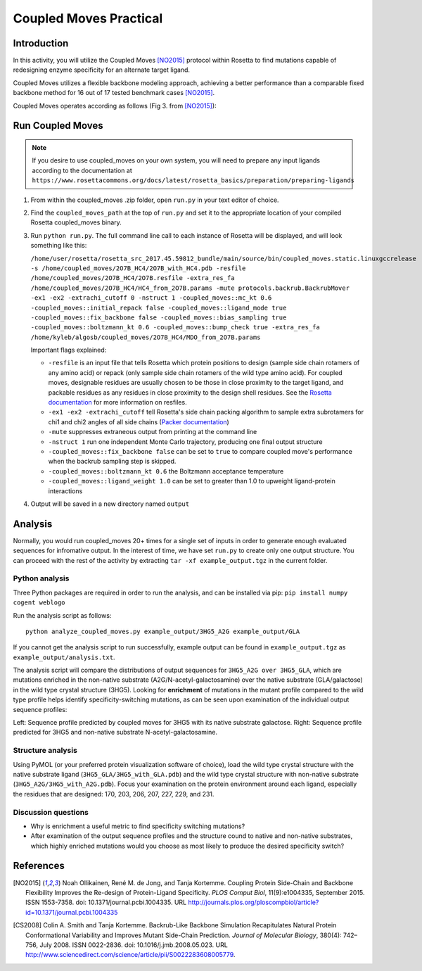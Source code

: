 =======================
Coupled Moves Practical
=======================

Introduction
------------

In this activity, you will utilize the Coupled Moves [NO2015]_ protocol within Rosetta to find mutations capable of redesigning enzyme specificity for an alternate target ligand.

Coupled Moves utilizes a flexible backbone modeling approach, achieving a better performance than a comparable fixed backbone method for 16 out of 17 tested benchmark cases [NO2015]_.

Coupled Moves operates according as follows (Fig 3. from [NO2015]_):

.. image:: journal.pcbi.1004335.g003.PNG
   :align: center
   :width: 70 %

Run Coupled Moves
-----------------

.. note::

   If you desire to use coupled_moves on your own system, you will need to prepare any input ligands according to the documentation at ``https://www.rosettacommons.org/docs/latest/rosetta_basics/preparation/preparing-ligands``

1. From within the coupled_moves .zip folder, open ``run.py`` in your text editor of choice.
#. Find the ``coupled_moves_path`` at the top of ``run.py`` and set it to the appropriate location of your compiled Rosetta coupled_moves binary.
#. Run ``python run.py``. The full command line call to each instance of Rosetta will be displayed, and will look something like this:

   ``/home/user/rosetta/rosetta_src_2017.45.59812_bundle/main/source/bin/coupled_moves.static.linuxgccrelease -s /home/coupled_moves/2O7B_HC4/2O7B_with_HC4.pdb -resfile /home/coupled_moves/2O7B_HC4/2O7B.resfile -extra_res_fa /home/coupled_moves/2O7B_HC4/HC4_from_2O7B.params -mute protocols.backrub.BackrubMover -ex1 -ex2 -extrachi_cutoff 0 -nstruct 1 -coupled_moves::mc_kt 0.6 -coupled_moves::initial_repack false -coupled_moves::ligand_mode true -coupled_moves::fix_backbone false -coupled_moves::bias_sampling true -coupled_moves::boltzmann_kt 0.6 -coupled_moves::bump_check true -extra_res_fa /home/kyleb/algosb/coupled_moves/2O7B_HC4/MDO_from_2O7B.params``

   Important flags explained:

   * ``-resfile`` is an input file that tells Rosetta which protein positions to design (sample side chain rotamers of any amino acid) or repack (only sample side chain rotamers of the wild type amino acid). For coupled moves, designable residues are usually chosen to be those in close proximity to the target ligand, and packable residues as any residues in close proximity to the design shell residues. See the `Rosetta documentation <https://www.rosettacommons.org/docs/latest/rosetta_basics/file_types/resfiles>`_ for more information on resfiles.
   * ``-ex1 -ex2 -extrachi_cutoff`` tell Rosetta's side chain packing algorithm to sample extra subrotamers for chi1 and chi2 angles of all side chains (`Packer documentation <https://www.rosettacommons.org/docs/latest/rosetta_basics/options/packing-options>`_)
   * ``-mute`` suppresses extraneous output from printing at the command line
   * ``-nstruct 1`` run one independent Monte Carlo trajectory, producing one final output structure
   * ``-coupled_moves::fix_backbone false`` can be set to ``true`` to compare coupled move's performance when the backrub sampling step is skipped.
   * ``-coupled_moves::boltzmann_kt 0.6`` the Boltzmann acceptance temperature
   * ``-coupled_moves::ligand_weight 1.0`` can be set to greater than 1.0 to upweight ligand-protein interactions

#. Output will be saved in a new directory named ``output``

Analysis
--------

Normally, you would run coupled_moves 20+ times for a single set of inputs in order to generate enough evaluated sequences for infromative output. In the interest of time, we have set ``run.py`` to create only one output structure. You can proceed with the rest of the activity by extracting ``tar -xf example_output.tgz`` in the current folder.

Python analysis
^^^^^^^^^^^^^^^

Three Python packages are required in order to run the analysis, and can be installed via pip: ``pip install numpy cogent weblogo``

.. TODO test this pip install

Run the analysis script as follows:

::

  python analyze_coupled_moves.py example_output/3HG5_A2G example_output/GLA

If you cannot get the analysis script to run successfully, example output can be found in ``example_output.tgz`` as ``example_output/analysis.txt``.

The analysis script will compare the distributions of output sequences for ``3HG5_A2G over 3HG5_GLA``, which are mutations enriched in the non-native substrate (A2G/N-acetyl-galactosamine) over the native substrate (GLA/galactose) in the wild type crystal structure (3HG5). Looking for **enrichment** of mutations in the mutant profile compared to the wild type profile helps identify specificity-switching mutations, as can be seen upon examination of the individual output sequence profiles:

.. image:: 3HG5_GLA-logo.png
   :width: 49 %

.. image:: 3HG5_A2G-logo.png
   :width: 49 %

Left: Sequence profile predicted by coupled moves for 3HG5 with its native substrate galactose. Right: Sequence profile predicted for 3HG5 and non-native substrate N-acetyl-galactosamine.

Structure analysis
^^^^^^^^^^^^^^^^^^

Using PyMOL (or your preferred protein visualization software of choice),  load the wild type crystal structure with the native substrate ligand (``3HG5_GLA/3HG5_with_GLA.pdb``) and the wild type crystal structure with non-native substrate (``3HG5_A2G/3HG5_with_A2G.pdb``). Focus your examination on the protein environment around each ligand, especially the residues that are designed: 170, 203, 206, 207, 227, 229, and 231.

Discussion questions
^^^^^^^^^^^^^^^^^^^^

* Why is enrichment a useful metric to find specificity switching mutations?
* After examination of the output sequence profiles and the structure cound to native and non-native substrates, which highly enriched mutations would you choose as most likely to produce the desired specificity switch?

.. TODO extra time - fixed backbone?

References
----------

.. [NO2015] Noah Ollikainen, René M. de Jong, and Tanja Kortemme. Coupling Protein Side-Chain and Backbone
   Flexibility Improves the Re-design of Protein-Ligand Specificity. *PLOS Comput Biol*, 11(9):e1004335,
   September 2015. ISSN 1553-7358. doi: 10.1371/journal.pcbi.1004335.
   URL http://journals.plos.org/ploscompbiol/article?id=10.1371/journal.pcbi.1004335

.. [CS2008] Colin A. Smith and Tanja Kortemme. Backrub-Like Backbone Simulation Recapitulates Natural Protein
   Conformational Variability and Improves Mutant Side-Chain Prediction. *Journal of Molecular Biology*, 380(4):
   742–756, July 2008. ISSN 0022-2836. doi: 10.1016/j.jmb.2008.05.023. URL http://www.sciencedirect.com/science/article/pii/S0022283608005779.
